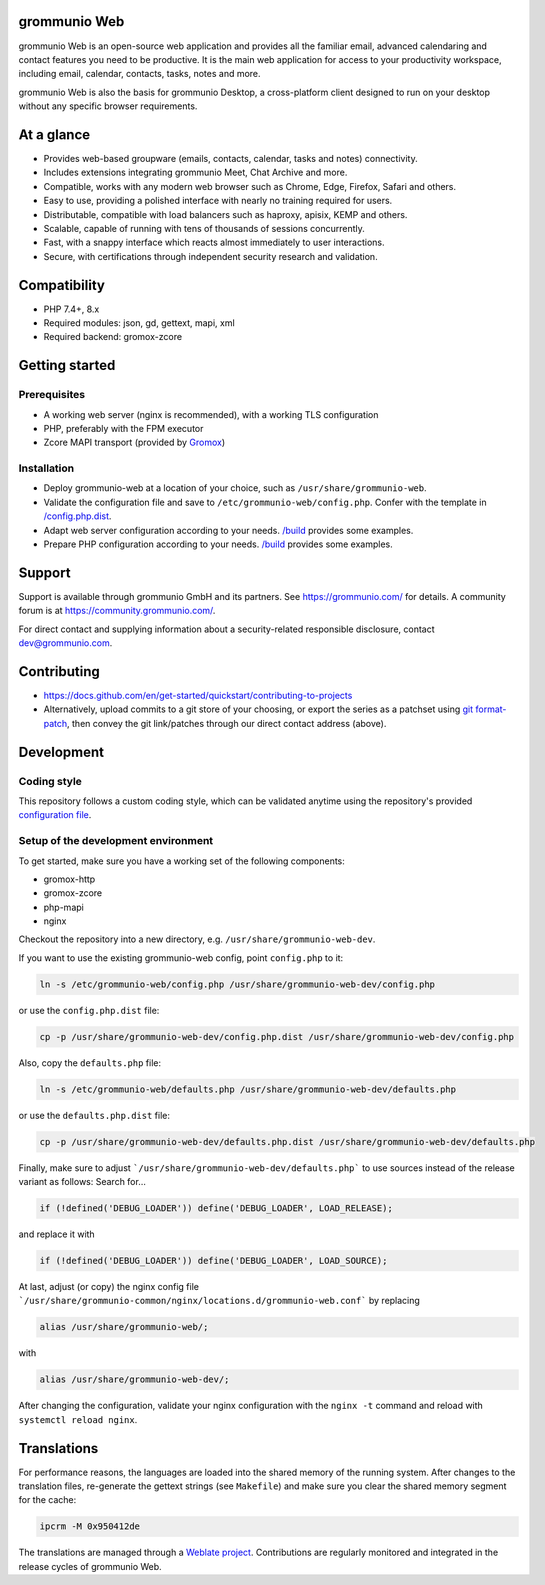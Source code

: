 grommunio Web
=============

grommunio Web is an open-source web application and provides all the familiar
email, advanced calendaring and contact features you need to be productive. It
is the main web application for access to your productivity workspace,
including email, calendar, contacts, tasks, notes and more.

|shield-agpl| |shield-release|_ |shield-scrut|_ |shield-loc|

.. |shield-agpl| image:: https://img.shields.io/badge/license-AGPL--3.0-green
.. _shield-agpl: LICENSE.txt
.. |shield-release| image:: https://shields.io/github/v/tag/grommunio/grommunio-web
.. _shield-release: https://github.com/grommunio/grommunio-web/tags
.. |shield-scrut| image:: https://img.shields.io/scrutinizer/build/g/grommunio/grommunio-web
.. _shield-scrut: https://scrutinizer-ci.com/g/grommunio/grommunio-web
.. |shield-loc| image:: https://img.shields.io/github/languages/code-size/grommunio/grommunio-web

.. image:: docs/grommunio-web-ui.png
   :alt: Web UI
.. image:: docs/grommunio-web-ui-alt.png
   :alt: Web UI alternative

grommunio Web is also the basis for grommunio Desktop, a cross-platform client
designed to run on your desktop without any specific browser requirements.

At a glance
===========

* Provides web-based groupware (emails, contacts, calendar, tasks and notes)
  connectivity.
* Includes extensions integrating grommunio Meet, Chat Archive and more.
* Compatible, works with any modern web browser such as Chrome, Edge, Firefox,
  Safari and others.
* Easy to use, providing a polished interface with nearly no training required
  for users.
* Distributable, compatible with load balancers such as haproxy, apisix, KEMP
  and others.
* Scalable, capable of running with tens of thousands of sessions concurrently.
* Fast, with a snappy interface which reacts almost immediately to user
  interactions.
* Secure, with certifications through independent security research and
  validation.

Compatibility
=============

* PHP 7.4+, 8.x
* Required modules: json, gd, gettext, mapi, xml
* Required backend: gromox-zcore

Getting started
===============

Prerequisites
-------------

* A working web server (nginx is recommended), with a working TLS configuration
* PHP, preferably with the FPM executor
* Zcore MAPI transport (provided by `Gromox
  <https://github.com/grommunio/gromox>`_)

Installation
------------

* Deploy grommunio-web at a location of your choice, such as
  ``/usr/share/grommunio-web``.
* Validate the configuration file and save to
  ``/etc/grommunio-web/config.php``. Confer with the template in
  `</config.php.dist>`_.
* Adapt web server configuration according to your needs. `</build>`_ provides
  some examples.
* Prepare PHP configuration according to your needs. `</build>`_ provides some
  examples.

Support
=======

Support is available through grommunio GmbH and its partners. See
https://grommunio.com/ for details. A community forum is at
`<https://community.grommunio.com/>`_.

For direct contact and supplying information about a security-related
responsible disclosure, contact `dev@grommunio.com <dev@grommunio.com>`_.

Contributing
============

* https://docs.github.com/en/get-started/quickstart/contributing-to-projects
* Alternatively, upload commits to a git store of your choosing, or export the
  series as a patchset using `git format-patch
  <https://git-scm.com/docs/git-format-patch>`_, then convey the git
  link/patches through our direct contact address (above).

Development
===========

Coding style
------------

This repository follows a custom coding style, which can be validated anytime
using the repository's provided `configuration file <.phpcs>`_.

Setup of the development environment
------------------------------------

To get started, make sure you have a working set of the following components:

* gromox-http
* gromox-zcore
* php-mapi
* nginx

Checkout the repository into a new directory, e.g.
``/usr/share/grommunio-web-dev``.

If you want to use the existing grommunio-web config, point ``config.php`` to
it:

.. code-block:: sh

	ln -s /etc/grommunio-web/config.php /usr/share/grommunio-web-dev/config.php

or use the ``config.php.dist`` file:

.. code-block:: sh

	cp -p /usr/share/grommunio-web-dev/config.php.dist /usr/share/grommunio-web-dev/config.php

Also, copy the ``defaults.php`` file:

.. code-block:: sh

	ln -s /etc/grommunio-web/defaults.php /usr/share/grommunio-web-dev/defaults.php

or use the ``defaults.php.dist`` file:

.. code-block:: sh

	cp -p /usr/share/grommunio-web-dev/defaults.php.dist /usr/share/grommunio-web-dev/defaults.php

Finally, make sure to adjust ```/usr/share/grommunio-web-dev/defaults.php``` to
use sources instead of the release variant as follows: Search for…

.. code-block:: php

	if (!defined('DEBUG_LOADER')) define('DEBUG_LOADER', LOAD_RELEASE);

and replace it with

.. code-block:: php

	if (!defined('DEBUG_LOADER')) define('DEBUG_LOADER', LOAD_SOURCE);

At last, adjust (or copy) the nginx config file
```/usr/share/grommunio-common/nginx/locations.d/grommunio-web.conf``` by
replacing

.. code-block:: text

	alias /usr/share/grommunio-web/;

with

.. code-block:: text

	alias /usr/share/grommunio-web-dev/;

After changing the configuration, validate your nginx configuration with
the ``nginx -t`` command and reload with ``systemctl reload nginx``.

Translations
============

For performance reasons, the languages are loaded into the shared memory of the
running system. After changes to the translation files, re-generate the gettext
strings (see ``Makefile``) and make sure you clear the shared memory segment
for the cache:

.. code-block:: sh

	ipcrm -M 0x950412de

The translations are managed through a `Weblate project
<https://hosted.weblate.org/projects/grommunio/grommunio-web/>`_. Contributions
are regularly monitored and integrated in the release cycles of grommunio Web.
